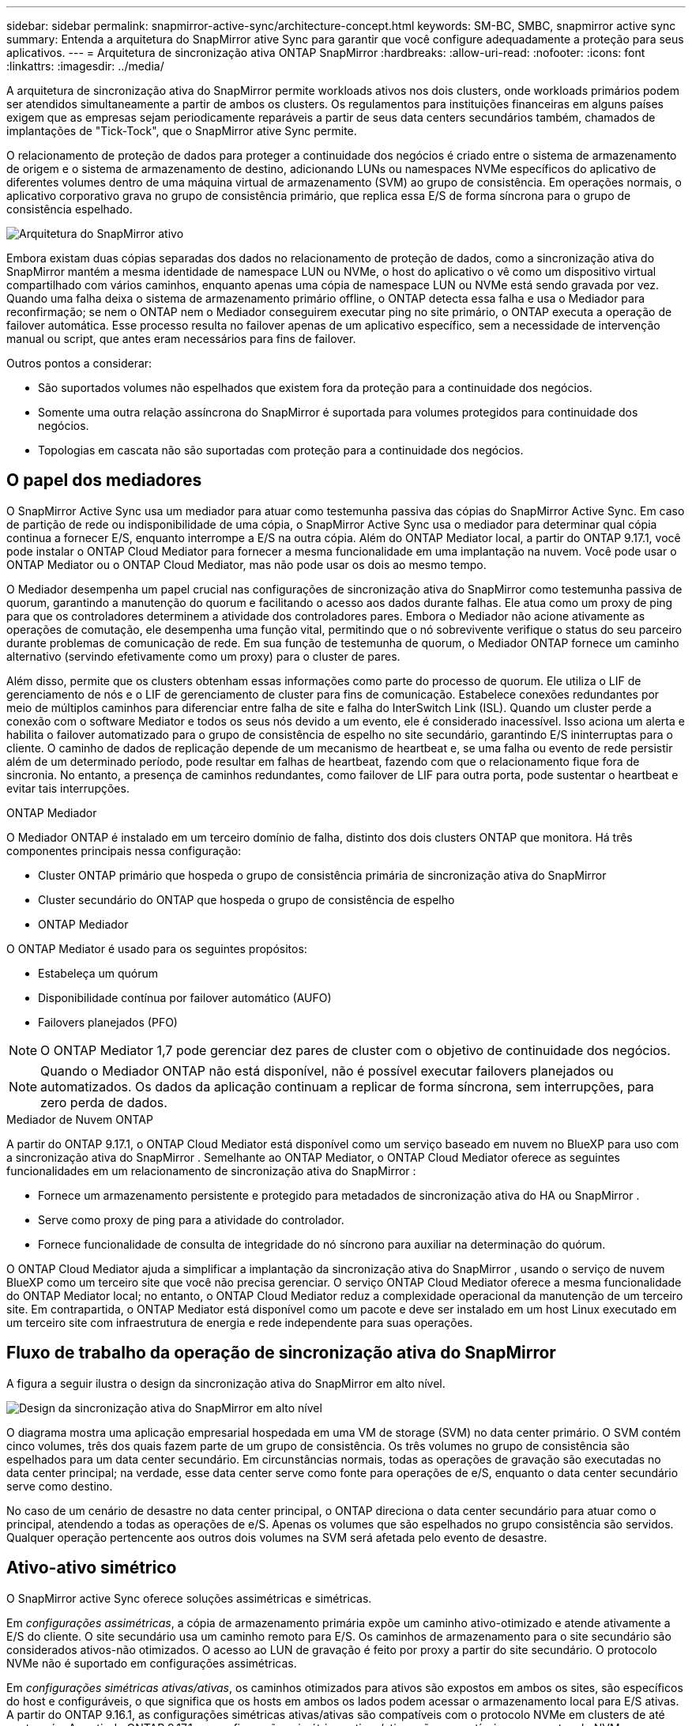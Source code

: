 ---
sidebar: sidebar 
permalink: snapmirror-active-sync/architecture-concept.html 
keywords: SM-BC, SMBC, snapmirror active sync 
summary: Entenda a arquitetura do SnapMirror ative Sync para garantir que você configure adequadamente a proteção para seus aplicativos. 
---
= Arquitetura de sincronização ativa ONTAP SnapMirror
:hardbreaks:
:allow-uri-read: 
:nofooter: 
:icons: font
:linkattrs: 
:imagesdir: ../media/


[role="lead"]
A arquitetura de sincronização ativa do SnapMirror permite workloads ativos nos dois clusters, onde workloads primários podem ser atendidos simultaneamente a partir de ambos os clusters. Os regulamentos para instituições financeiras em alguns países exigem que as empresas sejam periodicamente reparáveis a partir de seus data centers secundários também, chamados de implantações de "Tick-Tock", que o SnapMirror ative Sync permite.

O relacionamento de proteção de dados para proteger a continuidade dos negócios é criado entre o sistema de armazenamento de origem e o sistema de armazenamento de destino, adicionando LUNs ou namespaces NVMe específicos do aplicativo de diferentes volumes dentro de uma máquina virtual de armazenamento (SVM) ao grupo de consistência. Em operações normais, o aplicativo corporativo grava no grupo de consistência primário, que replica essa E/S de forma síncrona para o grupo de consistência espelhado.

image:snapmirror-active-sync-architecture.png["Arquitetura do SnapMirror ativo"]

Embora existam duas cópias separadas dos dados no relacionamento de proteção de dados, como a sincronização ativa do SnapMirror mantém a mesma identidade de namespace LUN ou NVMe, o host do aplicativo o vê como um dispositivo virtual compartilhado com vários caminhos, enquanto apenas uma cópia de namespace LUN ou NVMe está sendo gravada por vez. Quando uma falha deixa o sistema de armazenamento primário offline, o ONTAP detecta essa falha e usa o Mediador para reconfirmação; se nem o ONTAP nem o Mediador conseguirem executar ping no site primário, o ONTAP executa a operação de failover automática. Esse processo resulta no failover apenas de um aplicativo específico, sem a necessidade de intervenção manual ou script, que antes eram necessários para fins de failover.

Outros pontos a considerar:

* São suportados volumes não espelhados que existem fora da proteção para a continuidade dos negócios.
* Somente uma outra relação assíncrona do SnapMirror é suportada para volumes protegidos para continuidade dos negócios.
* Topologias em cascata não são suportadas com proteção para a continuidade dos negócios.




== O papel dos mediadores

O SnapMirror Active Sync usa um mediador para atuar como testemunha passiva das cópias do SnapMirror Active Sync. Em caso de partição de rede ou indisponibilidade de uma cópia, o SnapMirror Active Sync usa o mediador para determinar qual cópia continua a fornecer E/S, enquanto interrompe a E/S na outra cópia. Além do ONTAP Mediator local, a partir do ONTAP 9.17.1, você pode instalar o ONTAP Cloud Mediator para fornecer a mesma funcionalidade em uma implantação na nuvem. Você pode usar o ONTAP Mediator ou o ONTAP Cloud Mediator, mas não pode usar os dois ao mesmo tempo.

O Mediador desempenha um papel crucial nas configurações de sincronização ativa do SnapMirror como testemunha passiva de quorum, garantindo a manutenção do quorum e facilitando o acesso aos dados durante falhas. Ele atua como um proxy de ping para que os controladores determinem a atividade dos controladores pares. Embora o Mediador não acione ativamente as operações de comutação, ele desempenha uma função vital, permitindo que o nó sobrevivente verifique o status do seu parceiro durante problemas de comunicação de rede. Em sua função de testemunha de quorum, o Mediador ONTAP fornece um caminho alternativo (servindo efetivamente como um proxy) para o cluster de pares.

Além disso, permite que os clusters obtenham essas informações como parte do processo de quorum. Ele utiliza o LIF de gerenciamento de nós e o LIF de gerenciamento de cluster para fins de comunicação. Estabelece conexões redundantes por meio de múltiplos caminhos para diferenciar entre falha de site e falha do InterSwitch Link (ISL). Quando um cluster perde a conexão com o software Mediator e todos os seus nós devido a um evento, ele é considerado inacessível. Isso aciona um alerta e habilita o failover automatizado para o grupo de consistência de espelho no site secundário, garantindo E/S ininterruptas para o cliente. O caminho de dados de replicação depende de um mecanismo de heartbeat e, se uma falha ou evento de rede persistir além de um determinado período, pode resultar em falhas de heartbeat, fazendo com que o relacionamento fique fora de sincronia. No entanto, a presença de caminhos redundantes, como failover de LIF para outra porta, pode sustentar o heartbeat e evitar tais interrupções.

.ONTAP Mediador
O Mediador ONTAP é instalado em um terceiro domínio de falha, distinto dos dois clusters ONTAP que monitora. Há três componentes principais nessa configuração:

* Cluster ONTAP primário que hospeda o grupo de consistência primária de sincronização ativa do SnapMirror
* Cluster secundário do ONTAP que hospeda o grupo de consistência de espelho
* ONTAP Mediador


O ONTAP Mediator é usado para os seguintes propósitos:

* Estabeleça um quórum
* Disponibilidade contínua por failover automático (AUFO)
* Failovers planejados (PFO)



NOTE: O ONTAP Mediator 1,7 pode gerenciar dez pares de cluster com o objetivo de continuidade dos negócios.


NOTE: Quando o Mediador ONTAP não está disponível, não é possível executar failovers planejados ou automatizados. Os dados da aplicação continuam a replicar de forma síncrona, sem interrupções, para zero perda de dados.

.Mediador de Nuvem ONTAP
A partir do ONTAP 9.17.1, o ONTAP Cloud Mediator está disponível como um serviço baseado em nuvem no BlueXP para uso com a sincronização ativa do SnapMirror . Semelhante ao ONTAP Mediator, o ONTAP Cloud Mediator oferece as seguintes funcionalidades em um relacionamento de sincronização ativa do SnapMirror :

* Fornece um armazenamento persistente e protegido para metadados de sincronização ativa do HA ou SnapMirror .
* Serve como proxy de ping para a atividade do controlador.
* Fornece funcionalidade de consulta de integridade do nó síncrono para auxiliar na determinação do quórum.


O ONTAP Cloud Mediator ajuda a simplificar a implantação da sincronização ativa do SnapMirror , usando o serviço de nuvem BlueXP como um terceiro site que você não precisa gerenciar. O serviço ONTAP Cloud Mediator oferece a mesma funcionalidade do ONTAP Mediator local; no entanto, o ONTAP Cloud Mediator reduz a complexidade operacional da manutenção de um terceiro site. Em contrapartida, o ONTAP Mediator está disponível como um pacote e deve ser instalado em um host Linux executado em um terceiro site com infraestrutura de energia e rede independente para suas operações.



== Fluxo de trabalho da operação de sincronização ativa do SnapMirror

A figura a seguir ilustra o design da sincronização ativa do SnapMirror em alto nível.

image:workflow_san_snapmirror_business_continuity.png["Design da sincronização ativa do SnapMirror em alto nível"]

O diagrama mostra uma aplicação empresarial hospedada em uma VM de storage (SVM) no data center primário. O SVM contém cinco volumes, três dos quais fazem parte de um grupo de consistência. Os três volumes no grupo de consistência são espelhados para um data center secundário. Em circunstâncias normais, todas as operações de gravação são executadas no data center principal; na verdade, esse data center serve como fonte para operações de e/S, enquanto o data center secundário serve como destino.

No caso de um cenário de desastre no data center principal, o ONTAP direciona o data center secundário para atuar como o principal, atendendo a todas as operações de e/S. Apenas os volumes que são espelhados no grupo consistência são servidos. Qualquer operação pertencente aos outros dois volumes na SVM será afetada pelo evento de desastre.



== Ativo-ativo simétrico

O SnapMirror active Sync oferece soluções assimétricas e simétricas.

Em _configurações assimétricas_, a cópia de armazenamento primária expõe um caminho ativo-otimizado e atende ativamente a E/S do cliente. O site secundário usa um caminho remoto para E/S. Os caminhos de armazenamento para o site secundário são considerados ativos-não otimizados. O acesso ao LUN de gravação é feito por proxy a partir do site secundário. O protocolo NVMe não é suportado em configurações assimétricas.

Em _configurações simétricas ativas/ativas_, os caminhos otimizados para ativos são expostos em ambos os sites, são específicos do host e configuráveis, o que significa que os hosts em ambos os lados podem acessar o armazenamento local para E/S ativas. A partir do ONTAP 9.16.1, as configurações simétricas ativas/ativas são compatíveis com o protocolo NVMe em clusters de até quatro nós. A partir do ONTAP 9.17.1, as configurações simétricas ativas/ativas são compatíveis com o protocolo NVMe em clusters de dois nós.

image:snapmirror-active-sync-symmetric.png["Configuração ativa simétrica"]

Ativo-ativo simétrico é destinado a aplicativos em cluster, incluindo VMware Metro Storage Cluster, Oracle RAC e Cluster de failover do Windows com SQL.
